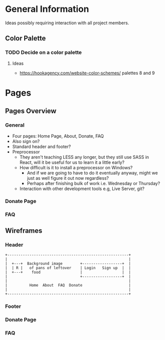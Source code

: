 * General Information

Ideas possibly requiring interaction with all project members.

** Color Palette

*** TODO Decide on a color palette

**** Ideas

+ https://hookagency.com/website-color-schemes/ palettes 8 and 9

* Pages

** Pages Overview

*** General

+ Four pages: Home Page, About, Donate, FAQ
+ Also sign on?
+ Standard header and footer?
+ Preprocessor
 + They aren't teaching LESS any longer, but they still use SASS in
   React, will it be useful for us to learn it a little early?
 + How difficult is it to install a preprocessor on Windows?
  + And if we are going to have to do it eventually anyway, might we
    just as well figure it out now regardless?
  + Perhaps after finishing bulk of work i.e. Wednesday or Thursday?
 + Interaction with other development tools e.g, Live Server, git?

*** Donate Page

*** FAQ

** Wireframes

*** Header

#+BEGIN_SRC ditaa :file org-header-wireflame.png
 +-------------------------------------------------------+
 |                                                       |
 |  +---+  Background image        +------------------+  |
 |  | R |   of pans of leftover    | Login   Sign up  |  |
 |  +---+    food                  |                  |  |
 |                                 +------------------+  |
 |                                                       |
 |          Home  About  FAQ  Donate                     |
 |                                                       |
 +-------------------------------------------------------+
#+END_SRC

*** Footer

*** Donate Page

*** FAQ
